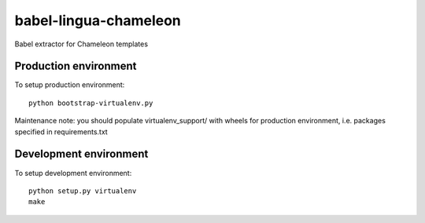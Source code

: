 babel-lingua-chameleon
======================

Babel extractor for Chameleon templates


Production environment
----------------------

To setup production environment::

   python bootstrap-virtualenv.py

Maintenance note: you should populate virtualenv_support/ with wheels for
production environment, i.e. packages specified in requirements.txt


Development environment
-----------------------

To setup development environment::

   python setup.py virtualenv
   make
